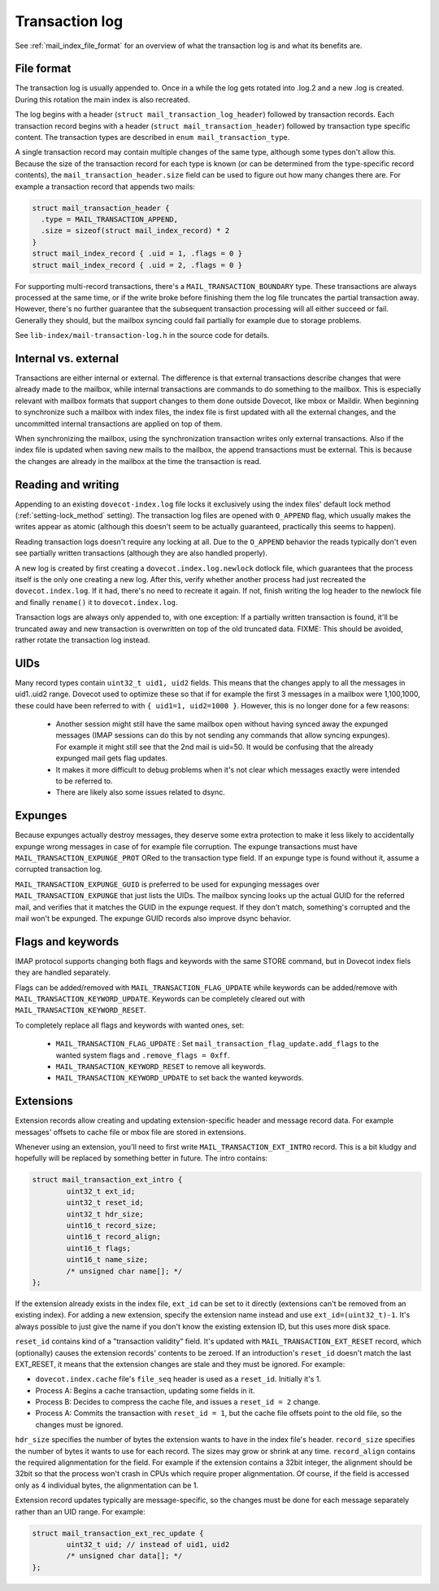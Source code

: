 .. _mail_index_format_log:

Transaction log
===============

See :ref:`mail_index_file_format` for an overview of what the
transaction log is and what its benefits are.


File format
-----------

The transaction log is usually appended to. Once in a while the log gets
rotated into .log.2 and a new .log is created. During this rotation the
main index is also recreated.

The log begins with a header (``struct mail_transaction_log_header``)
followed by transaction records. Each transaction record begins with a header
(``struct mail_transaction_header``) followed by transaction type specific
content. The transaction types are described in ``enum mail_transaction_type``.

A single transaction record may contain multiple changes of the same
type, although some types don't allow this. Because the size of the
transaction record for each type is known (or can be determined from the
type-specific record contents), the ``mail_transaction_header.size`` field can
be used to figure out how many changes there are. For example a transaction
record that appends two mails:

.. code-block:: C

  struct mail_transaction_header {
    .type = MAIL_TRANSACTION_APPEND,
    .size = sizeof(struct mail_index_record) * 2
  }
  struct mail_index_record { .uid = 1, .flags = 0 }
  struct mail_index_record { .uid = 2, .flags = 0 }

For supporting multi-record transactions, there's a ``MAIL_TRANSACTION_BOUNDARY``
type. These transactions are always processed at the same time, or if the
write broke before finishing them the log file truncates the partial
transaction away. However, there's no further guarantee that the subsequent
transaction processing will all either succeed or fail. Generally they should,
but the mailbox syncing could fail partially for example due to storage
problems.

See ``lib-index/mail-transaction-log.h`` in the source code for details.


Internal vs. external
---------------------

Transactions are either internal or external. The difference is that
external transactions describe changes that were already made to the
mailbox, while internal transactions are commands to do something to the
mailbox. This is especially relevant with mailbox formats that support
changes to them done outside Dovecot, like mbox or Maildir. When
beginning to synchronize such a mailbox with index files, the
index file is first updated with all the external changes, and the
uncommitted internal transactions are applied on top of them.

When synchronizing the mailbox, using the synchronization transaction
writes only external transactions. Also if the index file is updated
when saving new mails to the mailbox, the append transactions must be
external. This is because the changes are already in the mailbox at the
time the transaction is read.


Reading and writing
-------------------

Appending to an existing ``dovecot-index.log`` file locks it exclusively
using the index files' default lock method (:ref:`setting-lock_method`
setting). The transaction log files are opened with ``O_APPEND`` flag,
which usually makes the writes appear as atomic (although this doesn't
seem to be actually guaranteed, practically this seems to happen).

Reading transaction logs doesn't require any locking at all. Due to the
``O_APPEND`` behavior the reads typically don't even see partially
written transactions (although they are also handled properly).

A new log is created by first creating a ``dovecot.index.log.newlock``
dotlock file, which guarantees that the process itself is the only one
creating a new log. After this, verify whether another process had just
recreated the ``dovecot.index.log``. If it had, there's no need to recreate
it again. If not, finish writing the log header to the newlock file and
finally ``rename()`` it to ``dovecot.index.log``.

Transaction logs are always only appended to, with one exception: If a
partially written transaction is found, it'll be truncated away and new
transaction is overwritten on top of the old truncated data. FIXME:
This should be avoided, rather rotate the transaction log instead.


UIDs
----

Many record types contain ``uint32_t uid1, uid2`` fields. This means
that the changes apply to all the messages in uid1..uid2 range. Dovecot
used to optimize these so that if for example the first 3 messages in
a mailbox were 1,100,1000, these could have been referred to with
``{ uid1=1, uid2=1000 }``. However, this is no longer done for a few
reasons:

 * Another session might still have the same mailbox open without having
   synced away the expunged messages (IMAP sessions can do this by not sending
   any commands that allow syncing expunges). For example it might still see
   that the 2nd mail is uid=50. It would be confusing that the already expunged
   mail gets flag updates.

 * It makes it more difficult to debug problems when it's not clear which
   messages exactly were intended to be referred to.

 * There are likely also some issues related to dsync.


Expunges
--------

Because expunges actually destroy messages, they deserve some extra
protection to make it less likely to accidentally expunge wrong messages
in case of for example file corruption. The expunge transactions must
have ``MAIL_TRANSACTION_EXPUNGE_PROT`` ORed to the transaction type
field. If an expunge type is found without it, assume a corrupted
transaction log.

``MAIL_TRANSACTION_EXPUNGE_GUID`` is preferred to be used for expunging
messages over ``MAIL_TRANSACTION_EXPUNGE`` that just lists the UIDs. The
mailbox syncing looks up the actual GUID for the referred mail, and verifies
that it matches the GUID in the expunge request. If they don't match,
something's corrupted and the mail won't be expunged. The expunge GUID
records also improve dsync behavior.


Flags and keywords
------------------

IMAP protocol supports changing both flags and keywords with the same STORE
command, but in Dovecot index fiels they are handled separately.

Flags can be added/removed with ``MAIL_TRANSACTION_FLAG_UPDATE`` while
keywords can be added/remove with ``MAIL_TRANSACTION_KEYWORD_UPDATE``.
Keywords can be completely cleared out with ``MAIL_TRANSACTION_KEYWORD_RESET``.

To completely replace all flags and keywords with wanted ones, set:

 * ``MAIL_TRANSACTION_FLAG_UPDATE`` : Set
   ``mail_transaction_flag_update.add_flags`` to the wanted system flags and
   ``.remove_flags = 0xff``.
 * ``MAIL_TRANSACTION_KEYWORD_RESET`` to remove all keywords.
 * ``MAIL_TRANSACTION_KEYWORD_UPDATE`` to set back the wanted keywords.


Extensions
----------

Extension records allow creating and updating extension-specific header
and message record data. For example messages' offsets to cache file or
mbox file are stored in extensions.

Whenever using an extension, you'll need to first write
``MAIL_TRANSACTION_EXT_INTRO`` record. This is a bit kludgy and
hopefully will be replaced by something better in future. The intro
contains:

.. code-block:: C

   struct mail_transaction_ext_intro {
           uint32_t ext_id;
           uint32_t reset_id;
           uint32_t hdr_size;
           uint16_t record_size;
           uint16_t record_align;
           uint16_t flags;
           uint16_t name_size;
           /* unsigned char name[]; */
   };

If the extension already exists in the index file, ``ext_id`` can be set
to it directly (extensions can't be removed from an existing index).
For adding a new extension, specify the extension name instead and use
``ext_id=(uint32_t)-1``. It's always possible to just give the name if
you don't know the existing extension ID, but this uses more disk space.

``reset_id`` contains kind of a "transaction validity" field. It's
updated with ``MAIL_TRANSACTION_EXT_RESET`` record, which (optionally)
causes the extension records' contents to be zeroed. If an introduction's
``reset_id`` doesn't match the last EXT_RESET, it means that the
extension changes are stale and they must be ignored. For example:

-  ``dovecot.index.cache`` file's ``file_seq`` header is used as a
   ``reset_id``. Initially it's 1.

-  Process A: Begins a cache transaction, updating some fields in it.

-  Process B: Decides to compress the cache file, and issues a
   ``reset_id = 2`` change.

-  Process A: Commits the transaction with ``reset_id = 1``, but the
   cache file offsets point to the old file, so the changes must be
   ignored.

``hdr_size`` specifies the number of bytes the extension wants to have
in the index file's header. ``record_size`` specifies the number of
bytes it wants to use for each record. The sizes may grow or shrink at any
time. ``record_align`` contains the required alignmentation for the
field. For example if the extension contains a 32bit integer, the alignment
should be 32bit so that the process won't crash in CPUs which
require proper alignmentation. Of course, if the field is accessed only as
4 individual bytes, the alignmentation can be 1.

Extension record updates typically are message-specific, so the changes
must be done for each message separately rather than an UID range.
For example:

.. code-block:: C

   struct mail_transaction_ext_rec_update {
           uint32_t uid; // instead of uid1, uid2
           /* unsigned char data[]; */
   };
